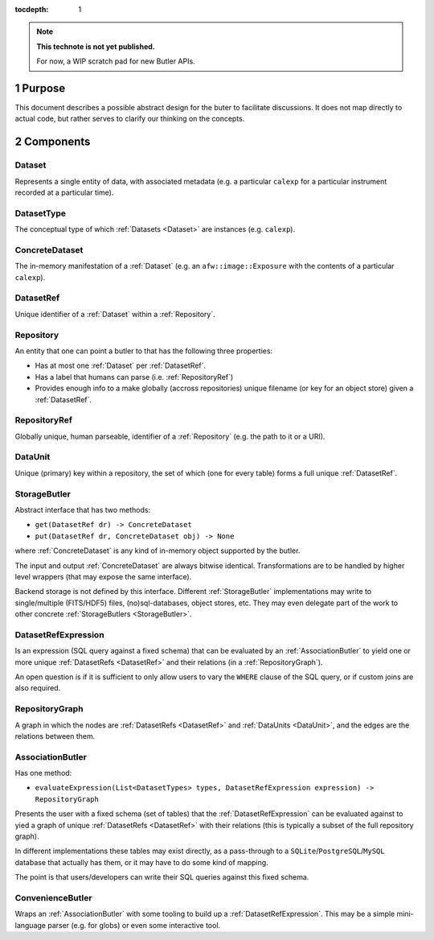 ..
  Technote content.

  See https://developer.lsst.io/docs/rst_styleguide.html
  for a guide to reStructuredText writing.

  Do not put the title, authors or other metadata in this document;
  those are automatically added.

  Use the following syntax for sections:

  Sections
  ========

  and

  Subsections
  -----------

  and

  Subsubsections
  ^^^^^^^^^^^^^^

  To add images, add the image file (png, svg or jpeg preferred) to the
  _static/ directory. The reST syntax for adding the image is

  .. figure:: /_static/filename.ext
     :name: fig-label

     Caption text.

   Run: ``make html`` and ``open _build/html/index.html`` to preview your work.
   See the README at https://github.com/lsst-sqre/lsst-technote-bootstrap or
   this repo's README for more info.

   Feel free to delete this instructional comment.

:tocdepth: 1

.. Please do not modify tocdepth; will be fixed when a new Sphinx theme is shipped.

.. sectnum:: :depth: 1

.. Add content below. Do not include the document title.

.. note::

   **This technote is not yet published.**

   For now, a WIP scratch pad for new Butler APIs.


.. _Purpose:

Purpose
=======

This document describes a possible abstract design for the buter to facilitate discussions. It does not map directly to actual code, but rather serves to clarify our thinking on the concepts.


.. _Components:

Components
==========


.. _Dataset:

Dataset
-------

Represents a single entity of data, with associated metadata (e.g. a particular ``calexp`` for a particular instrument recorded at a particular time).


.. _DatasetType:

DatasetType
-----------

The conceptual type of which :ref:`Datasets <Dataset>` are instances (e.g. ``calexp``).


.. _ConcreteDataset:

ConcreteDataset
---------------

The in-memory manifestation of a :ref:`Dataset` (e.g. an ``afw::image::Exposure`` with the contents of a particular ``calexp``).


.. _DatasetRef:

DatasetRef
----------

Unique identifier of a :ref:`Dataset` within a :ref:`Repository`.


.. _Repository:

Repository
----------

An entity that one can point a butler to that has the following three properties:

- Has at most one :ref:`Dataset` per :ref:`DatasetRef`.
- Has a label that humans can parse (i.e. :ref:`RepositoryRef`)
- Provides enough info to a make globally (accross repositories) unique filename (or key for an object store) given a :ref:`DatasetRef`.


.. _RepositoryRef:

RepositoryRef
-------------

Globally unique, human parseable, identifier of a :ref:`Repository` (e.g. the path to it or a URI).


.. _DataUnit:

DataUnit
--------

Unique (primary) key within a repository, the set of which (one for every table) forms a full unique :ref:`DatasetRef`.


.. _StorageButler:

StorageButler
-------------

Abstract interface that has two methods:

- ``get(DatasetRef dr) -> ConcreteDataset``
- ``put(DatasetRef dr, ConcreteDataset obj) -> None``

where :ref:`ConcreteDataset` is any kind of in-memory object supported by the butler.

The input and output :ref:`ConcreteDataset` are always bitwise identical. Transformations are to be handled by higher level wrappers (that may expose the same interface).

Backend storage is not defined by this interface. Different :ref:`StorageButler` implementations may write to single/multiple (FITS/HDF5) files, (no)sql-databases, object stores, etc. They may even delegate part of the work to other concrete :ref:`StorageButlers <StorageButler>`.


.. _DatasetRefExpression:

DatasetRefExpression
--------------------

Is an expression (SQL query against a fixed schema) that can be evaluated by an :ref:`AssociationButler` to yield one or more unique :ref:`DatasetRefs <DatasetRef>` and their relations (in a :ref:`RepositoryGraph`).

An open question is if it is sufficient to only allow users to vary the ``WHERE`` clause of the SQL query, or if custom joins are also required.


.. _RepositoryGraph:

RepositoryGraph
---------------

A graph in which the nodes are :ref:`DatasetRefs <DatasetRef>` and :ref:`DataUnits <DataUnit>`, and the edges are the relations between them.


.. _AssociationButler:

AssociationButler
-----------------

Has one method:

- ``evaluateExpression(List<DatasetTypes> types, DatasetRefExpression expression) -> RepositoryGraph``

Presents the user with a fixed schema (set of tables) that the :ref:`DatasetRefExpression` can be evaluated against to yied a graph of unique :ref:`DatasetRefs <DatasetRef>` with their relations (this is typically a subset of the full repository graph).

In different implementations these tables may exist directly, as a pass-through to a ``SQLite``/``PostgreSQL``/``MySQL`` database that actually has them, or it may have to do some kind of mapping.

The point is that users/developers can write their SQL queries against this fixed schema.


.. _ConvenienceButler:

ConvenienceButler
-----------------

Wraps an :ref:`AssociationButler` with some tooling to build up a :ref:`DatasetRefExpression`. This may be a simple mini-language parser (e.g. for globs) or even some interactive tool.


.. .. rubric:: References

.. Make in-text citations with: :cite:`bibkey`.

.. .. bibliography:: local.bib lsstbib/books.bib lsstbib/lsst.bib lsstbib/lsst-dm.bib lsstbib/refs.bib lsstbib/refs_ads.bib
..    :encoding: latex+latin
..    :style: lsst_aa
